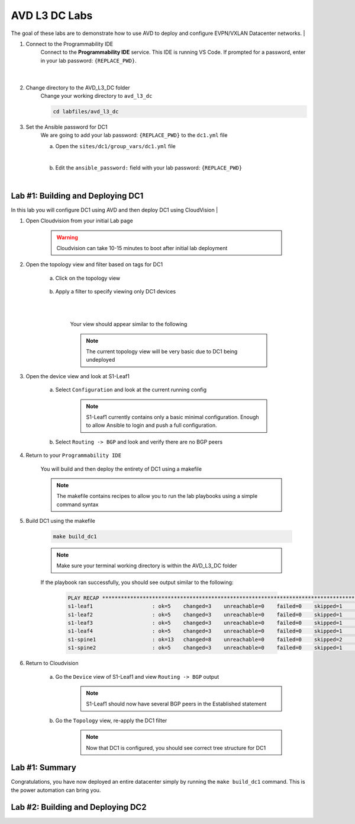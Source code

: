 AVD L3 DC Labs
===================
The goal of these labs are to demonstrate how to use AVD to deploy and configure EVPN/VXLAN Datacenter networks.
|

#. Connect to the Programmability IDE
    Connect to the **Programmability IDE** service. This IDE is running VS Code. If prompted for a password, enter in your
    lab password: ``{REPLACE_PWD}``.

        .. image:: images/avd_l3_dc/Setup_ProgrammabilityIDE.png
            :align: center
        |

#. Change directory to the AVD_L3_DC folder
    Change your working directory to ``avd_l3_dc``

    .. code-block:: text

        cd labfiles/avd_l3_dc


#. Set the Ansible password for DC1
    We are going to add your lab password: ``{REPLACE_PWD}`` to the ``dc1.yml`` file 

    a. Open the ``sites/dc1/group_vars/dc1.yml`` file 

    .. thumbnail:: images/avd_l3_dc/Setup_Select_DC1yml.PNG
        :align: center
    |


    b. Edit the ``ansible_password:`` field with your lab password: ``{REPLACE_PWD}`` 

    .. image:: images/avd_l3_dc/Setup_DC1_Password.PNG
        :align: center


|

Lab #1: Building and Deploying DC1
~~~~~~~~~~~~~~~~~~~~~~~~~~~~~~~~~~
In this lab you will configure DC1 using AVD and then deploy DC1 using CloudVision
|

#. Open Cloudvision from your initial Lab page

    .. warning:: Cloudvision can take 10-15 minutes to boot after initial lab deployment

    .. image:: images/avd_l3_dc/Lab1_Open_CVP.PNG
        :align: center



#. Open the topology view and filter based on tags for DC1 

    a. Click on the topology view

        .. image:: images/avd_l3_dc/Lab1_open_CVP_topology_view.PNG
            :align: center


    b. Apply a filter to specify viewing only DC1 devices

        .. image:: images/avd_l3_dc/Lab1_CVP_Filter.PNG
            :align: center
        |
        .. image:: images/avd_l3_dc/Lab1_CVP_Filter2.PNG
            :align: center
        |


        Your view should appear similar to the following

        .. image:: images/avd_l3_dc/Lab1_S1filter_before.PNG
            :align: center

        .. note:: The current topology view will be very basic due to DC1 being undeployed


#. Open the device view and look at S1-Leaf1

    a. Select ``Configuration`` and look at the current running config 

        .. note:: S1-Leaf1 currently contains only a basic minimal configuration. Enough to allow Ansible to login and push a full configuration.
    
    b. Select ``Routing -> BGP`` and look and verify there are no BGP peers 



#. Return to your  ``Programmability IDE``

    You will build and then deploy the entirety of DC1 using a makefile 

    .. note:: The makefile contains recipes to allow you to run the lab playbooks using a simple command syntax

#. Build DC1 using the makefile 

    .. code-block:: text

        make build_dc1

    .. note:: Make sure your terminal working directory is within the AVD_L3_DC folder



    If the playbook ran successfully, you should see output similar to the following:

        .. code-block:: text

            PLAY RECAP ***************************************************************************************************************************
            s1-leaf1                   : ok=5    changed=3    unreachable=0    failed=0    skipped=1    rescued=0    ignored=0   
            s1-leaf2                   : ok=5    changed=3    unreachable=0    failed=0    skipped=1    rescued=0    ignored=0   
            s1-leaf3                   : ok=5    changed=3    unreachable=0    failed=0    skipped=1    rescued=0    ignored=0   
            s1-leaf4                   : ok=5    changed=3    unreachable=0    failed=0    skipped=1    rescued=0    ignored=0   
            s1-spine1                  : ok=13   changed=8    unreachable=0    failed=0    skipped=2    rescued=0    ignored=0   
            s1-spine2                  : ok=5    changed=3    unreachable=0    failed=0    skipped=1    rescued=0    ignored=0   




#. Return to Cloudvision

    a. Go the ``Device`` view of S1-Leaf1 and view ``Routing -> BGP`` output
        .. note:: S1-Leaf1 should now have several BGP peers in the Established statement
    
    b. Go the ``Topology`` view, re-apply the DC1 filter
        .. note:: Now that DC1 is configured, you should see correct tree structure for DC1

        .. image:: images/avd_l3_dc/Lab1_Topology_after.PNG
            :align: center




Lab #1: Summary
~~~~~~~~~~~~~~~~~~~~~~~~~~~~~~~~~~
Congratulations, you have now deployed an entire datacenter simply by running the ``make build_dc1`` command. This is the power automation can bring you. 





Lab #2: Building and Deploying DC2 
~~~~~~~~~~~~~~~~~~~~~~~~~~~~~~~~~~

